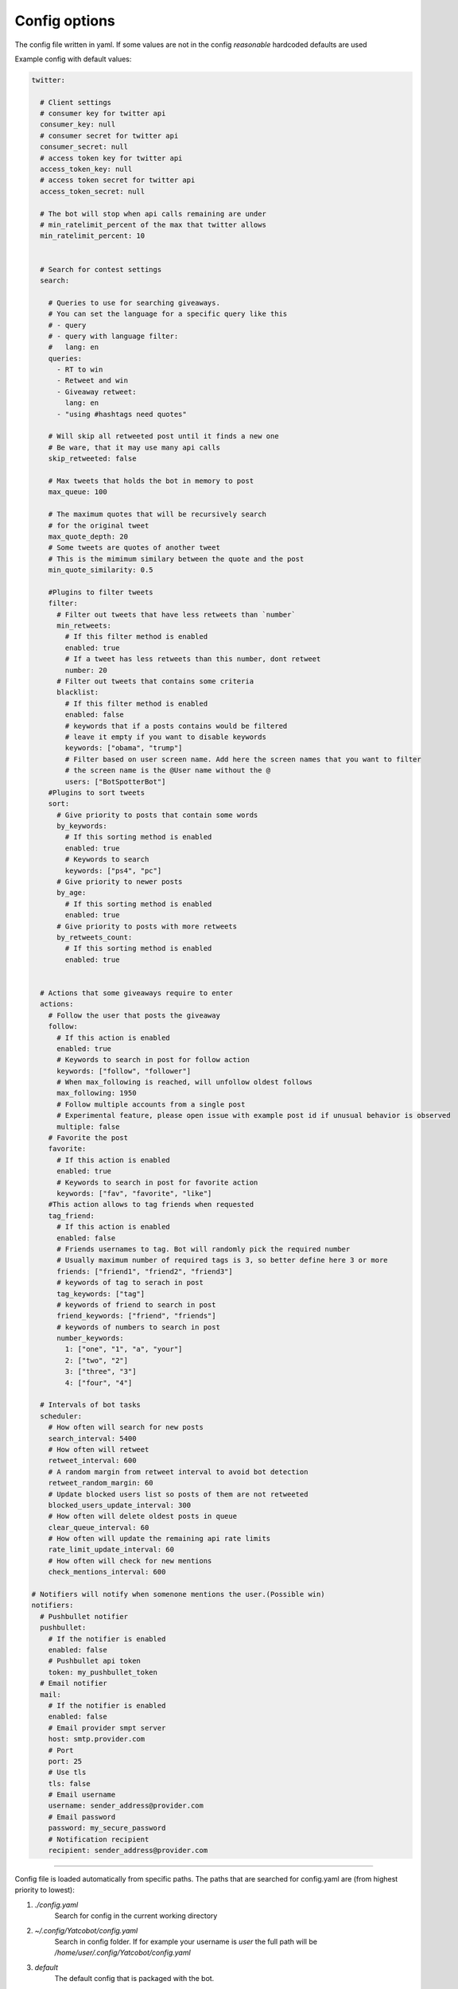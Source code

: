 ==============
Config options
==============

The config file written in yaml. If some values are not in the config
*reasonable* hardcoded defaults are used

Example config with default values:

.. code-block:: yaml

    twitter:
    
      # Client settings
      # consumer key for twitter api
      consumer_key: null
      # consumer secret for twitter api
      consumer_secret: null
      # access token key for twitter api
      access_token_key: null
      # access token secret for twitter api
      access_token_secret: null
    
      # The bot will stop when api calls remaining are under
      # min_ratelimit_percent of the max that twitter allows
      min_ratelimit_percent: 10
    
    
      # Search for contest settings
      search:
    
        # Queries to use for searching giveaways.
        # You can set the language for a specific query like this
        # - query
        # - query with language filter:
        #   lang: en
        queries:
          - RT to win
          - Retweet and win
          - Giveaway retweet:
            lang: en
          - "using #hashtags need quotes"

        # Will skip all retweeted post until it finds a new one
        # Be ware, that it may use many api calls
        skip_retweeted: false

        # Max tweets that holds the bot in memory to post
        max_queue: 100
    
        # The maximum quotes that will be recursively search
        # for the original tweet
        max_quote_depth: 20
        # Some tweets are quotes of another tweet
        # This is the mimimum similary between the quote and the post
        min_quote_similarity: 0.5
    
        #Plugins to filter tweets
        filter:
          # Filter out tweets that have less retweets than `number`
          min_retweets:
            # If this filter method is enabled
            enabled: true
            # If a tweet has less retweets than this number, dont retweet
            number: 20
          # Filter out tweets that contains some criteria
          blacklist:
            # If this filter method is enabled
            enabled: false
            # keywords that if a posts contains would be filtered
            # leave it empty if you want to disable keywords
            keywords: ["obama", "trump"]
            # Filter based on user screen name. Add here the screen names that you want to filter
            # the screen name is the @User name without the @
            users: ["BotSpotterBot"]
        #Plugins to sort tweets
        sort:
          # Give priority to posts that contain some words
          by_keywords:
            # If this sorting method is enabled
            enabled: true
            # Keywords to search
            keywords: ["ps4", "pc"]
          # Give priority to newer posts
          by_age:
            # If this sorting method is enabled
            enabled: true
          # Give priority to posts with more retweets
          by_retweets_count:
            # If this sorting method is enabled
            enabled: true
    
    
      # Actions that some giveaways require to enter
      actions:
        # Follow the user that posts the giveaway
        follow:
          # If this action is enabled
          enabled: true
          # Keywords to search in post for follow action
          keywords: ["follow", "follower"]
          # When max_following is reached, will unfollow oldest follows
          max_following: 1950
          # Follow multiple accounts from a single post
          # Experimental feature, please open issue with example post id if unusual behavior is observed
          multiple: false          
        # Favorite the post
        favorite:
          # If this action is enabled
          enabled: true
          # Keywords to search in post for favorite action
          keywords: ["fav", "favorite", "like"]
        #This action allows to tag friends when requested
        tag_friend:
          # If this action is enabled
          enabled: false
          # Friends usernames to tag. Bot will randomly pick the required number
          # Usually maximum number of required tags is 3, so better define here 3 or more
          friends: ["friend1", "friend2", "friend3"]
          # keywords of tag to serach in post
          tag_keywords: ["tag"]
          # keywords of friend to search in post
          friend_keywords: ["friend", "friends"]
          # keywords of numbers to search in post
          number_keywords:
            1: ["one", "1", "a", "your"]
            2: ["two", "2"]
            3: ["three", "3"]
            4: ["four", "4"]
        
      # Intervals of bot tasks
      scheduler:
        # How often will search for new posts
        search_interval: 5400
        # How often will retweet
        retweet_interval: 600
        # A random margin from retweet interval to avoid bot detection
        retweet_random_margin: 60
        # Update blocked users list so posts of them are not retweeted
        blocked_users_update_interval: 300
        # How often will delete oldest posts in queue
        clear_queue_interval: 60
        # How often will update the remaining api rate limits
        rate_limit_update_interval: 60
        # How often will check for new mentions
        check_mentions_interval: 600
    
    # Notifiers will notify when somenone mentions the user.(Possible win)
    notifiers:
      # Pushbullet notifier
      pushbullet:
        # If the notifier is enabled
        enabled: false
        # Pushbullet api token
        token: my_pushbullet_token
      # Email notifier
      mail:
        # If the notifier is enabled
        enabled: false
        # Email provider smpt server
        host: smtp.provider.com
        # Port
        port: 25
        # Use tls
        tls: false
        # Email username
        username: sender_address@provider.com
        # Email password
        password: my_secure_password
        # Notification recipient
        recipient: sender_address@provider.com
        

----

Config file is loaded automatically from specific paths. The paths that are searched for config.yaml are (from highest priority to lowest):

1. *./config.yaml*
    Search for config in the current working directory
2. *~/.config/Yatcobot/config.yaml*
    Search in config folder. If for example your username is `user` the full path will be `/home/user/.config/Yatcobot/config.yaml`
3. *default*
    The default config that is packaged with the bot.

Also you can define another config with the **--config** argument, which will have the highest priority

Higher priority configs override settings that are defined in the lower. So in your config you only need to define the changes.

----


Global
======

consumer_key, consumer_secret, access_token_key, access_token_secret
--------------------------------------------------------------------

The twitter api keys that are needed for interacting with the twitter
api. Obtain them from `here <https://apps.twitter.com/>`__


Search
======
Here are defined all the search related settings


queries
-------

These are the queries that are used to find contests from the
twitter. It works like the twitter search bar, so you can experiment
there first

Queries are defined as a sequence. It can be strings or mapppings with additional option

For example

.. code-block:: yaml

    search:
        queries:
          - RT to win
          - retweet giveaway
          # You can set a language option for a query
          - Διαγωνισμός:
            lang: el

skip_retweeted
--------------

If enabled the bot will try to find a non retweeted post in the queue until it finds one and retweet it. Beware that for every check an api call is required, so it may be a burst of api calls reaching the ratelimit.


max_queue
---------

The maximum number of tweets that are in the queue to be retweeted.
If queue is bigger, some will be deleted. (*seconds*)


max_quote_depth
---------------

Some posts are quotes that quoting other quote(..that quoting other
quote). So we need to follow the quotes to find the original post
that is the contest. This value defines the max quotes that we will
follow to get the original post


min_quote_similarity
--------------------

When the bot gets new tweets, it checks if they are a quote of a
contest (some people quote the contest, they dont retweet them). To
get rid of that, the similarity between the quote and the post is
compared. This is the threshold which we get the quoted tweet as the
contest and not the one we got. 1.0 means 100% the same


filter
------
Plugins to filter out some tweets are defined here

min_retweets
^^^^^^^^^^^^

With this plugin we can filter out tweets below a minimum number of retweets


**enabled** if this plugin is enabled

**number** Below this number tweets will be filtered out

blacklist
^^^^^^^^^^^^

Blacklist posts based on keywords


**enabled** if this plugin is enabled

**keywords** If any of these keywords is found in the post, it will be filtered

**users** Posts from these users will be filtered. Add here the screen names of users,  for example for user @User you insert User (without the @)



sort
------
Plugins to sort the posting queue, so we can prioritize tweets that are more interesting

by_keywords
^^^^^^^^^^^^

Give priority to tweets that contain some keywords


**enabled** if this plugin is enabled

**keywords** 
These keywords are used to promote contests that contain this
keywords so the bot enters more contests that the user is interested
in


by_age
^^^^^^
Most recent tweet will get get priority over old ones

**enabled** if this plugin is enabled


by_retweets_count
^^^^^^^^^^^^^^^^^^
Tweets with more retweets will get priority

**enabled** if this plugin is enabled

----


Actions
=======
Here are defined all the action settings. Actions are requests
that contests have, like follow and fovorite


follow
------

enabled
^^^^^^^
If the follow action is enabled

keywords
^^^^^^^^
These keywords are searched inside the tweet's text to determinate if
it is needed to follow the original poster.

max_following
^^^^^^^^^^^^^
After this number of following users is reached, will start to unfollow the oldest follows


multiple
^^^^^^^^
When this option is enabled, all users that are mentioned in the post will be followed


**Warning**: `this is an experimental feature. Please open issue with example post id if unusual behavior is observed`



favorite
--------

enabled
^^^^^^^
If the favorite action is enabled

keywords
^^^^^^^^
These keywords are searched inside the tweet's text to determinate if
it is needed to favorite the original post.


tag_friend
----------

enabled
^^^^^^^
If the tag friend action is enabled

friends
^^^^^^^^
The usernames of friends that will be tagged. A random username from this list is selected every time, so the more you add the better. **At least 3 are recomended** (giveaways dont ask more than 3 tags usually)

tag_keywords
^^^^^^^^^^^^
Keywords for searching 'tag' in post. Useful for international posts

friend_keywords:
^^^^^^^^^^^^^^^^
keywords for searching 'friend' in post. Useful for international posts

number_keywords
^^^^^^^^^^^^^^^
keywords for mapping words to number for identifying how many friends to tag. Useful for international posts


----


Scheduler
=========

Intervals of bot tasks

search_interval
---------------
How often will search for new tweets from twitter. (*seconds*)

retweet_interval
----------------
How often a retweet will be posted. (*seconds*)

retweet_random_margin
---------------------
Adds randomness to the post interval. For example if
retweet\_interval is 600 and retweet\_random\_margin is 60, retweets
will be posted every 9-11 minutes. (*seconds*)


blocked_users_update_interval
-----------------------------
The interval to update the twitter blocked users so you dont retweet
posts from unwanted users. (*seconds*)

clear_queue_interval
--------------------
How often the queue will be checked so if the number is over
max\_queue, delete some posts. (*seconds*)

rate_limit_update_interval
--------------------------
How often will update for the remaining api calls


check_mentions_interval
-----------------------

How often we check if the user is mentioned in a tweet. We check this
because many contests mention the winners in a tweet, so we can
notify the user for a possible win.


----


Notifiers
=========
Notifiers are used to notify user when someone mentions him. This usualy implies
that the user won something.

pushbullet
----------
Use push bullet for sending notifications to pc or phone

enabled
^^^^^^^
if this notifier is enabled

token
^^^^^
the pushbullet api token

mail
Mail notifications !

enabled
^^^^^^^
if this notifier is enabled

host
^^^^
the hostname of the smtp server

port
^^^^
port of the smtp server

tls
^^^
enable tsl encryption

username
^^^^^^^^
username to login to the smtp server


password
^^^^^^^^
password for login


recipient
^^^^^^^^^
email address of the notification recipient




